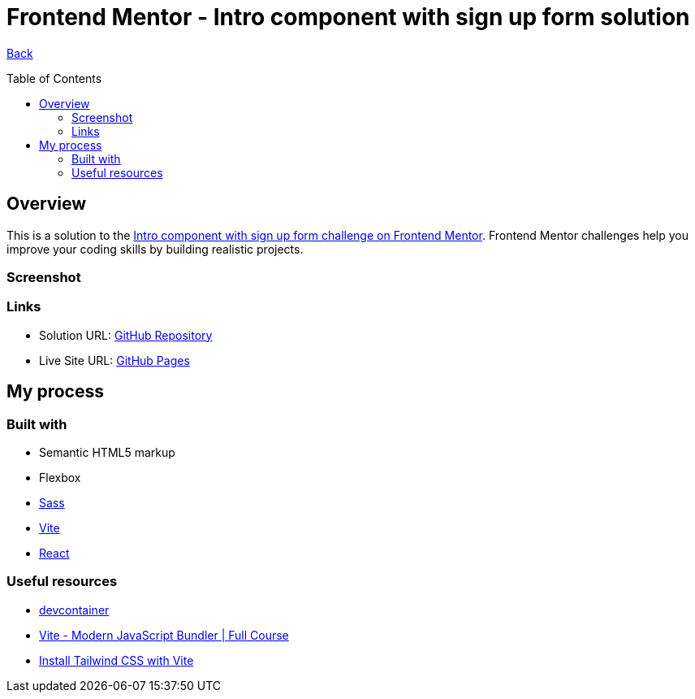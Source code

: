 [[top]]
= Frontend Mentor - Intro component with sign up form solution
:toc: preamble

link:../../../[Back]

== Overview
This is a solution to the link:https://www.frontendmentor.io/challenges/intro-component-with-signup-form-5cf91bd49edda32581d28fd1[Intro component with sign up form challenge on Frontend Mentor]. Frontend Mentor challenges help you improve your coding skills by building realistic projects. 


=== Screenshot

// image:./public/final.png[Screenshot]

=== Links

* Solution URL: link:https://github.com/kwoitecki/frontendmentor-playground/tree/main/challenges/newbie/sign-up-form-component[GitHub Repository]
* Live Site URL: link:https://kwoitecki.github.io/frontendmentor-playground/challenges/newbie/sign-up-form-component/dist/[GitHub Pages]

== My process

=== Built with

* Semantic HTML5 markup
* Flexbox
* link:https://sass-lang.com/documentation/[Sass]
* link:https://vitejs.dev/[Vite]
* link:reactjs.org[React]

=== Useful resources
* link:https://code.visualstudio.com/docs/devcontainers/containers[devcontainer]
* link:https://www.youtube.com/watch?v=9oqu9134U8Q[Vite - Modern JavaScript Bundler | Full Course]
* link:https://tailwindcss.com/docs/guides/vite[Install Tailwind CSS with Vite]

